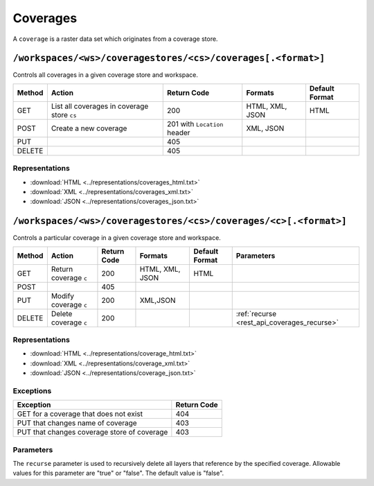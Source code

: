 .. _rest_api_coverages:

Coverages
=========

A ``coverage`` is a raster data set which originates from a coverage store.

``/workspaces/<ws>/coveragestores/<cs>/coverages[.<format>]``
-------------------------------------------------------------

Controls all coverages in a given coverage store and workspace.

.. list-table::
   :header-rows: 1

   * - Method
     - Action
     - Return Code
     - Formats
     - Default Format
   * - GET
     - List all coverages in coverage store ``cs``
     - 200
     - HTML, XML, JSON
     - HTML
   * - POST
     - Create a new coverage
     - 201 with ``Location`` header
     - XML, JSON
     - 
   * - PUT
     -
     - 405
     -
     -
   * - DELETE
     -
     - 405
     -
     -
   
Representations
~~~~~~~~~~~~~~~

* :download:`HTML <../representations/coverages_html.txt>`
* :download:`XML <../representations/coverages_xml.txt>`
* :download:`JSON <../representations/coverages_json.txt>`


``/workspaces/<ws>/coveragestores/<cs>/coverages/<c>[.<format>]``
-----------------------------------------------------------------

Controls a particular coverage in a given coverage store and workspace.

.. list-table::
   :header-rows: 1

   * - Method
     - Action
     - Return Code
     - Formats
     - Default Format
     - Parameters
   * - GET
     - Return coverage ``c``
     - 200
     - HTML, XML, JSON
     - HTML
     -
   * - POST
     -
     - 405
     -
     -
     -
   * - PUT
     - Modify coverage ``c``
     - 200
     - XML,JSON
     -
     - 
   * - DELETE
     - Delete coverage ``c``
     - 200
     -
     -
     - :ref:`recurse <rest_api_coverages_recurse>`

Representations
~~~~~~~~~~~~~~~

* :download:`HTML <../representations/coverage_html.txt>`
* :download:`XML <../representations/coverage_xml.txt>`
* :download:`JSON <../representations/coverage_json.txt>`

Exceptions
~~~~~~~~~~

.. list-table::
   :header-rows: 1

   * - Exception
     - Return Code
   * - GET for a coverage that does not exist
     - 404
   * - PUT that changes name of coverage
     - 403
   * - PUT that changes coverage store of coverage
     - 403


Parameters
~~~~~~~~~~

.. _rest_api_coverages_recurse:

The ``recurse`` parameter is used to recursively delete all layers that reference by the specified coverage. Allowable values for this parameter are "true" or "false". The default value is "false".

